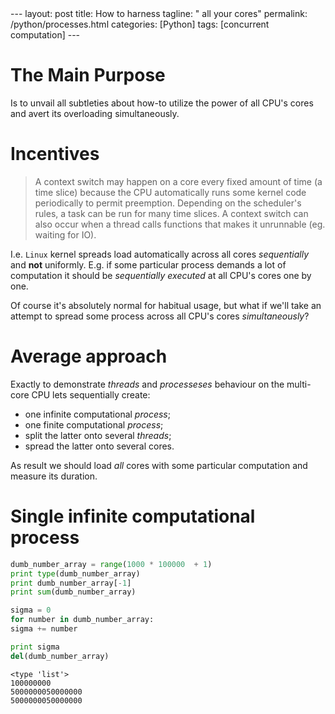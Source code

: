 #+BEGIN_EXPORT html
---
layout: post
title: How to harness
tagline: " all your cores"
permalink: /python/processes.html
categories: [Python]
tags: [concurrent computation]
---
#+END_EXPORT

#+STARTUP: showall
#+OPTIONS: tags:nil num:nil \n:nil @:t ::t |:t ^:{} _:{} *:t
#+TOC: headlines 2
#+PROPERTY:header-args :results output :exports both :eval no-export

* The Main Purpose

  Is to unvail all subtleties about how-to utilize the power of all
  CPU's cores and avert its overloading simultaneously.

* Incentives

  #+BEGIN_QUOTE
  A context switch may happen on a core every fixed amount of time (a
  time slice) because the CPU automatically runs some kernel code
  periodically to permit preemption. Depending on the scheduler's
  rules, a task can be run for many time slices. A context switch can
  also occur when a thread calls functions that makes it unrunnable
  (eg. waiting for IO).
  #+END_QUOTE

  I.e. =Linux= kernel spreads load automatically across all cores
  /sequentially/ and *not* uniformly. E.g. if some particular process
  demands a lot of computation it should be /sequentially executed/ at
  all CPU's cores one by one.

  Of course it's absolutely normal for habitual usage, but what if
  we'll take an attempt to spread some process across all CPU's cores
  /simultaneously/?

* Average approach

  Exactly to demonstrate /threads/ and /processeses/ behaviour on the
  multi-core CPU lets sequentially create:

  - one infinite computational /process/;
  - one finite computational /process/;
  - split the latter onto several /threads/;
  - spread the latter onto several cores.


  As result we should load /all/ cores with some particular
  computation and measure its duration.

* Single infinite computational process

  #+BEGIN_SRC python
    dumb_number_array = range(1000 * 100000  + 1)
    print type(dumb_number_array)
    print dumb_number_array[-1]
    print sum(dumb_number_array)

    sigma = 0
    for number in dumb_number_array:
	sigma += number

    print sigma
    del(dumb_number_array)
  #+END_SRC

  #+RESULTS:
  : <type 'list'>
  : 100000000
  : 5000000050000000
  : 5000000050000000

